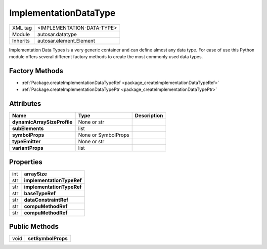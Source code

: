 ImplementationDataType
======================

.. table::
   :align: left

   +--------------------+-------------------------------------------+
   | XML tag            | <IMPLEMENTATION-DATA-TYPE>                |
   +--------------------+-------------------------------------------+
   | Module             | autosar.datatype                          |
   +--------------------+-------------------------------------------+
   | Inherits           | autosar.element.Element                   |
   +--------------------+-------------------------------------------+
   
Implementation Data Types is a very generic container and can define almost any data type.
For ease of use this Python module offers several different factory methods to create the most
commonly used data types.

Factory Methods
---------------

* :ref:`Package.createImplementationDataTypeRef <package_createImplementationDataTypeRef>`
* :ref:`Package.createImplementationDataTypePtr <package_createImplementationDataTypePtr>`


Attributes
----------

..  table::
    :align: left
    
    +-----------------------------+---------------------+-----------------------------+
    | Name                        | Type                | Description                 |       
    +=============================+=====================+=============================+    
    | **dynamicArraySizeProfile** | None or str         |                             |
    +-----------------------------+---------------------+-----------------------------+
    | **subElements**             | list                |                             |
    +-----------------------------+---------------------+-----------------------------+
    | **symbolProps**             | None or SymbolProps |                             |
    +-----------------------------+---------------------+-----------------------------+
    | **typeEmitter**             | None or str         |                             |
    +-----------------------------+---------------------+-----------------------------+
    | **variantProps**            | list                |                             |
    +-----------------------------+---------------------+-----------------------------+

Properties
----------

.. table::
   :align: left

   +--------------------+-------------------------------------------+
   | int                | **arraySize**                             |
   +--------------------+-------------------------------------------+
   | str                | **implementationTypeRef**                 |
   +--------------------+-------------------------------------------+
   | str                | **implementationTypeRef**                 |
   +--------------------+-------------------------------------------+
   | str                | **baseTypeRef**                           |
   +--------------------+-------------------------------------------+
   | str                | **dataConstraintRef**                     |
   +--------------------+-------------------------------------------+
   | str                | **compuMethodRef**                        |
   +--------------------+-------------------------------------------+
   | str                | **compuMethodRef**                        |
   +--------------------+-------------------------------------------+

Public Methods
--------------

.. table::
   :align: left

   +--------------------+-------------------------------------------+
   | void               | **setSymbolProps**                        |
   +--------------------+-------------------------------------------+






